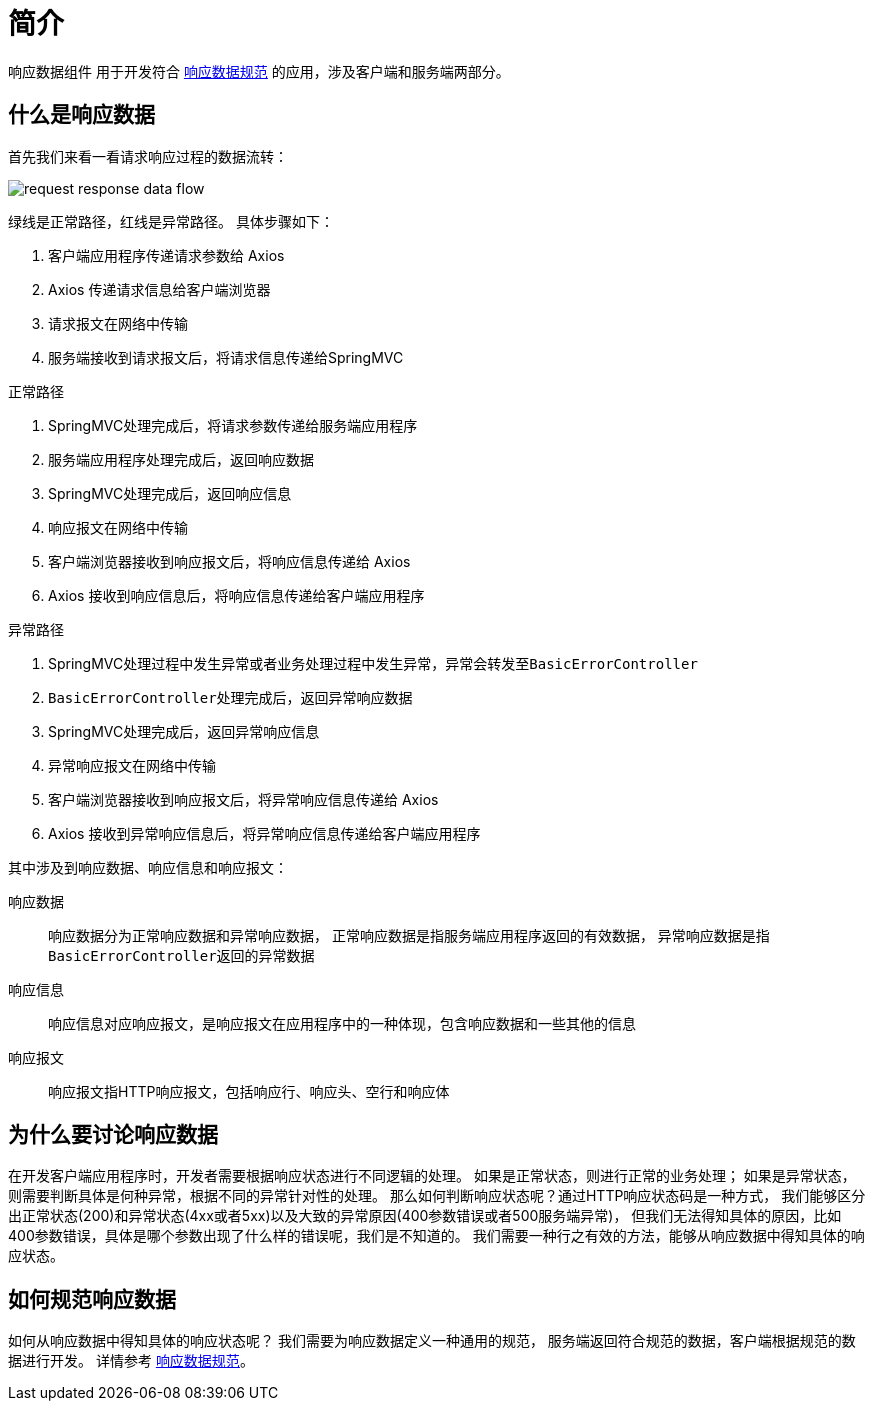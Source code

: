 = 简介

响应数据组件 用于开发符合 xref:standard.adoc[响应数据规范] 的应用，涉及客户端和服务端两部分。

== 什么是响应数据
首先我们来看一看请求响应过程的数据流转：

image::request-response-data-flow.png[]

绿线是正常路径，红线是异常路径。
具体步骤如下：

. 客户端应用程序传递请求参数给 Axios
. Axios 传递请求信息给客户端浏览器
. 请求报文在网络中传输
. 服务端接收到请求报文后，将请求信息传递给SpringMVC

.正常路径
. SpringMVC处理完成后，将请求参数传递给服务端应用程序
. 服务端应用程序处理完成后，返回响应数据
. SpringMVC处理完成后，返回响应信息
. 响应报文在网络中传输
. 客户端浏览器接收到响应报文后，将响应信息传递给 Axios
. Axios 接收到响应信息后，将响应信息传递给客户端应用程序

.异常路径
. SpringMVC处理过程中发生异常或者业务处理过程中发生异常，异常会转发至``BasicErrorController``
. ``BasicErrorController``处理完成后，返回异常响应数据
. SpringMVC处理完成后，返回异常响应信息
. 异常响应报文在网络中传输
. 客户端浏览器接收到响应报文后，将异常响应信息传递给 Axios
. Axios 接收到异常响应信息后，将异常响应信息传递给客户端应用程序

其中涉及到响应数据、响应信息和响应报文：

响应数据::
响应数据分为正常响应数据和异常响应数据，
正常响应数据是指服务端应用程序返回的有效数据，
异常响应数据是指``BasicErrorController``返回的异常数据
响应信息::
响应信息对应响应报文，是响应报文在应用程序中的一种体现，包含响应数据和一些其他的信息
响应报文::
响应报文指HTTP响应报文，包括响应行、响应头、空行和响应体

== 为什么要讨论响应数据
在开发客户端应用程序时，开发者需要根据响应状态进行不同逻辑的处理。
如果是正常状态，则进行正常的业务处理；
如果是异常状态，则需要判断具体是何种异常，根据不同的异常针对性的处理。
那么如何判断响应状态呢？通过HTTP响应状态码是一种方式，
我们能够区分出正常状态(200)和异常状态(4xx或者5xx)以及大致的异常原因(400参数错误或者500服务端异常)，
但我们无法得知具体的原因，比如400参数错误，具体是哪个参数出现了什么样的错误呢，我们是不知道的。
我们需要一种行之有效的方法，能够从响应数据中得知具体的响应状态。

== 如何规范响应数据
如何从响应数据中得知具体的响应状态呢？
我们需要为响应数据定义一种通用的规范，
服务端返回符合规范的数据，客户端根据规范的数据进行开发。
详情参考 xref:standard.adoc[响应数据规范]。

//**响应数据组件**是对 xref:standard/response_data.adoc[响应数据规范]的一种实现。

//== http状态码
//参考 https://developer.mozilla.org/zh-CN/docs/Web/HTTP/Status[http状态码^]